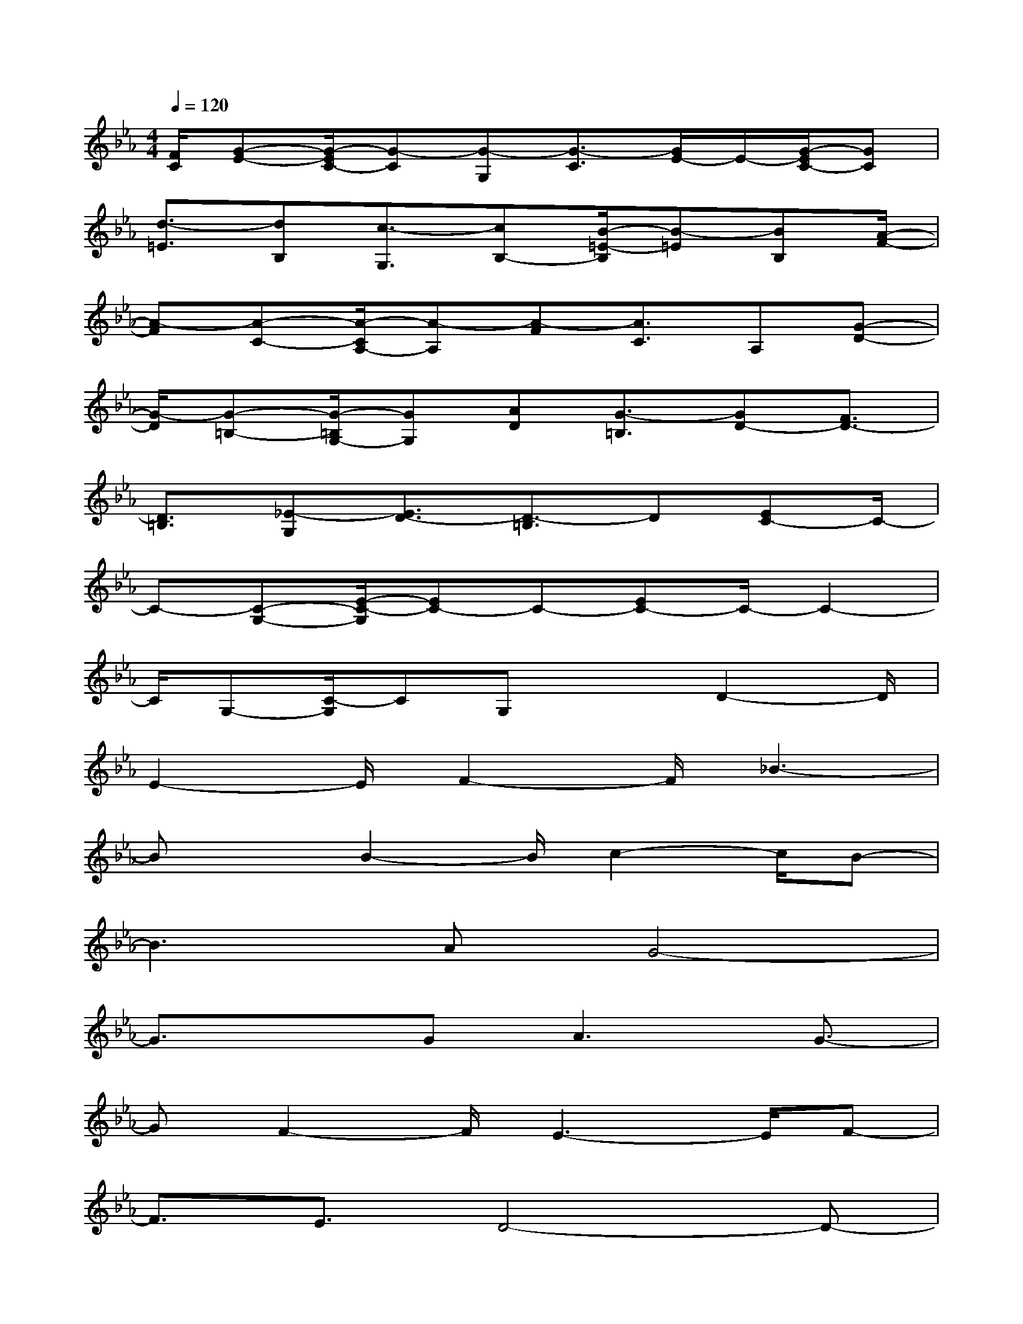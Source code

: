 X:1
T:
M:4/4
L:1/8
Q:1/4=120
K:Eb%3flats
V:1
[F/2C/2][G-E-][G/2-E/2C/2-][G-C][G-G,][G3/2-C3/2][G/2E/2-]E/2-[G/2-E/2C/2-][GC]|
[d3/2-=E3/2][dB,][c3/2-G,3/2][cB,-][B/2-=E/2-B,/2][B-=E][BB,][A/2-F/2-]|
[A-F][A-C-][A/2-C/2A,/2-][A-A,][A-F][A3/2C3/2]A,[G-D-]|
[G/2-D/2][G-=B,-][G/2-=B,/2G,/2-][GG,][AD][G3/2-=B,3/2][GD-][F3/2D3/2-]|
[D3/2=B,3/2][_E-G,][E3/2D3/2-][D3/2-=B,3/2]D[EC-]C/2-|
C-[C-G,-][E/2-C/2-G,/2][EC-]C-[EC-]C/2-C2-|
C/2G,-[C/2-G,/2]CG,x3/2D2-D/2|
E2-E/2F2-F/2_B3-|
BxB2-B/2c2-c/2B-|
B3AG4-|
G3/2xG2<A2G3/2-|
GF2-F/2E3-E/2F-|
F3/2E3/2D4-D-|
D4-D/2x3x/2|
x2D2-D/2E2-E/2F-|
F3/2B4-B3/2x